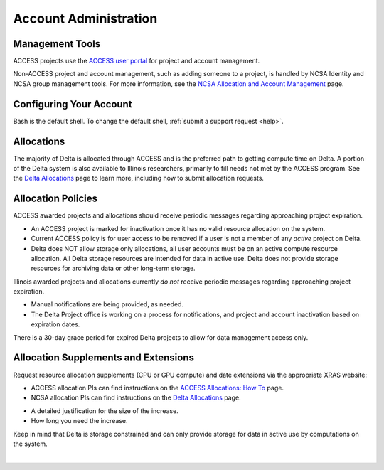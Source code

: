 Account Administration
========================

.. _mgmt_tools:

Management Tools
-----------------

ACCESS projects use the `ACCESS user portal <https://support.access-ci.org/>`_ for project and account management.

Non-ACCESS project and account management, such as adding someone to a project, is handled by NCSA Identity and NCSA group management tools. For more information, see the `NCSA Allocation and Account Management <https://wiki.ncsa.illinois.edu/display/USSPPRT/NCSA+Allocation+and+Account+Management>`_ page.

Configuring Your Account
----------------------------

Bash is the default shell. To change the default shell, :ref:`submit a support request <help>`.

Allocations
-------------

The majority of Delta is allocated through ACCESS and is the preferred path to getting compute time on Delta. A portion of the Delta system is also available to Illinois researchers, primarily to fill needs not met by the ACCESS program. See the `Delta Allocations <https://delta.ncsa.illinois.edu/delta-allocations/>`_ page to learn more, including how to submit allocation requests.

Allocation Policies
-----------------------

ACCESS awarded projects and allocations should receive periodic messages regarding approaching project expiration.

- An ACCESS project is marked for inactivation once it has no valid resource allocation on the system.
- Current ACCESS policy is for user access to be removed if a user is not a member of any *active* project on Delta.
- Delta does NOT allow storage only allocations, all user accounts must be on an active compute resource allocation. All Delta storage resources are intended for data in active use. Delta does not provide storage resources for archiving data or other long-term storage.

Illinois awarded projects and allocations currently *do not* receive periodic messages regarding approaching project expiration.

- Manual notifications are being provided, as needed.
- The Delta Project office is working on a process for notifications, and project and account inactivation based on expiration dates.

There is a 30-day grace period for expired Delta projects to allow for data management access only.

.. _all_sup:

Allocation Supplements and Extensions
---------------------------------------

Request resource allocation supplements (CPU or GPU compute) and date extensions via the appropriate XRAS website:

- ACCESS allocation PIs can find instructions on the `ACCESS Allocations: How To <https://allocations.access-ci.org/how-to>`_ page.
- NCSA allocation PIs can find instructions on the `Delta Allocations <https://wiki.ncsa.illinois.edu/display/USSPPRT/Delta+Allocations#DeltaAllocations-Requestingan%22Extension%22or%22Supplement%22foranexistingDeltaallocation>`_ page.

.. raw:: html
   
   <p>To request a storage quota increase, send an email to <a href="mailto:help@ncsa.illinois.edu?subject=Delta: Quota Increase Request ">help@ncsa.illinois.edu</a> to initiate a ticket. In the email include:</p>

- A detailed justification for the size of the increase.
- How long you need the increase.

Keep in mind that Delta is storage constrained and can only provide storage for data in active use by computations on the system.

|
